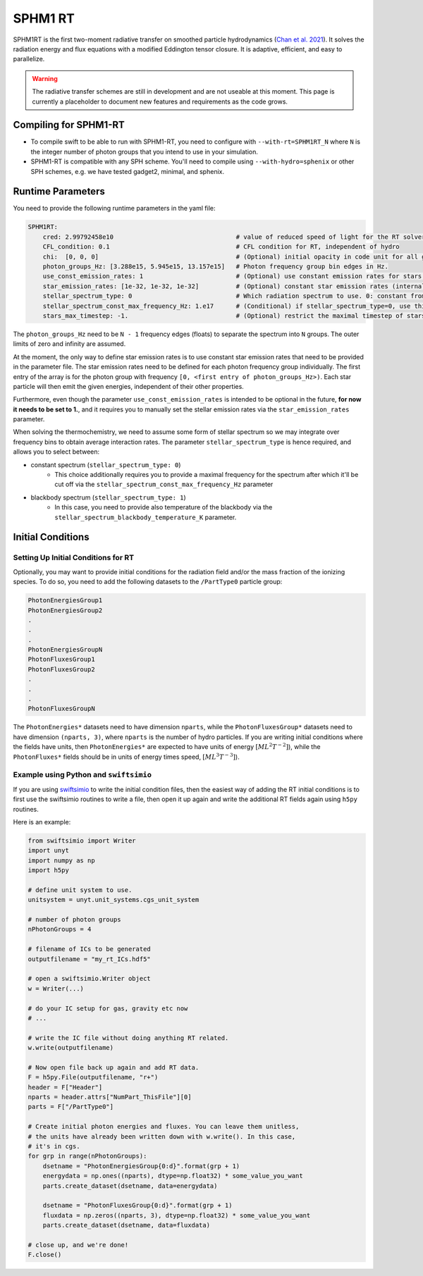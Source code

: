 .. SPHM1RT Radiative Transfer
    Tsang Keung Chan 01.2022

.. _rt_SPHM1:
   
SPHM1 RT
--------

SPHM1RT is the first two-moment radiative transfer on smoothed particle hydrodynamics (`Chan et al. 2021
<https://ui.adsabs.harvard.edu/abs/2021MNRAS.505.5784C/abstract>`_). It solves the radiation energy and flux equations with a modified Eddington tensor closure. It is adaptive, efficient, and easy to parallelize.

.. warning::
    The radiative transfer schemes are still in development and are not useable
    at this moment. This page is currently a placeholder to document new
    features and requirements as the code grows.


Compiling for SPHM1-RT
~~~~~~~~~~~~~~~~~~~~~~

-   To compile swift to be able to run with SPHM1-RT, you need to configure with
    ``--with-rt=SPHM1RT_N`` where ``N`` is the integer number of photon groups that 
    you intend to use in your simulation.

-   SPHM1-RT is compatible with any SPH scheme. You'll
    need to compile using ``--with-hydro=sphenix`` or other SPH schemes, e.g. we have tested gadget2, minimal, and sphenix.




Runtime Parameters
~~~~~~~~~~~~~~~~~~

You need to provide the following runtime parameters in the yaml file:

.. code:: yaml

    SPHM1RT:
        cred: 2.99792458e10                                 # value of reduced speed of light for the RT solver in code unit
        CFL_condition: 0.1                                  # CFL condition for RT, independent of hydro 
        chi:  [0, 0, 0]                                     # (Optional) initial opacity in code unit for all gas particles
        photon_groups_Hz: [3.288e15, 5.945e15, 13.157e15]   # Photon frequency group bin edges in Hz.
        use_const_emission_rates: 1                         # (Optional) use constant emission rates for stars as defined with star_emission_rates_erg_LSol parameter
        star_emission_rates: [1e-32, 1e-32, 1e-32]          # (Optional) constant star emission rates (internal unit: energy/time) for each photon frequency group to use if use_constant_emission_rates is set.
        stellar_spectrum_type: 0                            # Which radiation spectrum to use. 0: constant from 0 until some max frequency set by stellar_spectrum_const_max_frequency_Hz. 1: blackbody spectrum.
        stellar_spectrum_const_max_frequency_Hz: 1.e17      # (Conditional) if stellar_spectrum_type=0, use this maximal frequency for the constant spectrum. 
        stars_max_timestep: -1.                             # (Optional) restrict the maximal timestep of stars to this value (in internal units). Set to negative to turn off.


The ``photon_groups_Hz`` need to be ``N - 1`` frequency edges (floats) to separate 
the spectrum into ``N`` groups. The outer limits of zero and infinity are 
assumed.

At the moment, the only way to define star emission rates is to use constant
star emission rates that need to be provided in the parameter file. The star 
emission rates need to be defined for each photon frequency group individually.
The first entry of the array is for the photon group with frequency 
``[0, <first entry of photon_groups_Hz>)``. Each star particle will then emit
the given energies, independent of their other properties.

Furthermore, even though the parameter ``use_const_emission_rates`` is 
intended to be optional in the future, **for now it needs to be set to 1.**, and
it requires you to manually set the stellar emission rates via the
``star_emission_rates`` parameter.

When solving the thermochemistry, we need to assume some form of stellar
spectrum so we may integrate over frequency bins to obtain average interaction
rates. The parameter ``stellar_spectrum_type`` is hence required, and allows you
to select between:

- constant spectrum (``stellar_spectrum_type: 0``)
    - This choice additionally requires you to provide a maximal frequency for
      the spectrum after which it'll be cut off via the 
      ``stellar_spectrum_const_max_frequency_Hz`` parameter

- blackbody spectrum (``stellar_spectrum_type: 1``)
    - In this case, you need to provide also temperature of the blackbody via the 
      ``stellar_spectrum_blackbody_temperature_K`` parameter.


Initial Conditions
~~~~~~~~~~~~~~~~~~


Setting Up Initial Conditions for RT
````````````````````````````````````

Optionally, you may want to provide initial conditions for the radiation field
and/or the mass fraction of the ionizing species.
To do so, you need to add the following datasets to the ``/PartType0`` particle
group:

.. code:: 

   PhotonEnergiesGroup1
   PhotonEnergiesGroup2 
   .
   .
   .
   PhotonEnergiesGroupN
   PhotonFluxesGroup1
   PhotonFluxesGroup2
   .
   .
   .
   PhotonFluxesGroupN


The ``PhotonEnergies*`` datasets need to have dimension ``nparts``, while the
``PhotonFluxesGroup*`` datasets need to have dimension ``(nparts, 3)``, where
``nparts`` is the number of hydro particles. If you are writing initial
conditions where the fields have units, then ``PhotonEnergies*`` are expected to
have units of energy :math:`[M L^2 T^{-2}]`), while the ``PhotonFluxes*`` fields
should be in units of energy times speed, :math:`[M L^3
T^{-3}]`).


Example using Python and ``swiftsimio``
````````````````````````````````````````

If you are using `swiftsimio <https://github.com/SWIFTSIM/swiftsimio>`_ to write
the initial condition files, then the easiest way of adding the RT initial
conditions is to first use the swiftsimio routines to write a file, then open it
up again and write the additional RT fields again using ``h5py`` routines.

Here is an example:

.. code:: python

    from swiftsimio import Writer
    import unyt
    import numpy as np
    import h5py

    # define unit system to use.
    unitsystem = unyt.unit_systems.cgs_unit_system

    # number of photon groups
    nPhotonGroups = 4

    # filename of ICs to be generated
    outputfilename = "my_rt_ICs.hdf5"

    # open a swiftsimio.Writer object
    w = Writer(...)

    # do your IC setup for gas, gravity etc now
    # ... 

    # write the IC file without doing anything RT related.
    w.write(outputfilename)

    # Now open file back up again and add RT data.
    F = h5py.File(outputfilename, "r+")
    header = F["Header"]
    nparts = header.attrs["NumPart_ThisFile"][0]
    parts = F["/PartType0"]

    # Create initial photon energies and fluxes. You can leave them unitless, 
    # the units have already been written down with w.write(). In this case, 
    # it's in cgs.
    for grp in range(nPhotonGroups):
        dsetname = "PhotonEnergiesGroup{0:d}".format(grp + 1)
        energydata = np.ones((nparts), dtype=np.float32) * some_value_you_want
        parts.create_dataset(dsetname, data=energydata)

        dsetname = "PhotonFluxesGroup{0:d}".format(grp + 1)
        fluxdata = np.zeros((nparts, 3), dtype=np.float32) * some_value_you_want
        parts.create_dataset(dsetname, data=fluxdata)

    # close up, and we're done!
    F.close()
